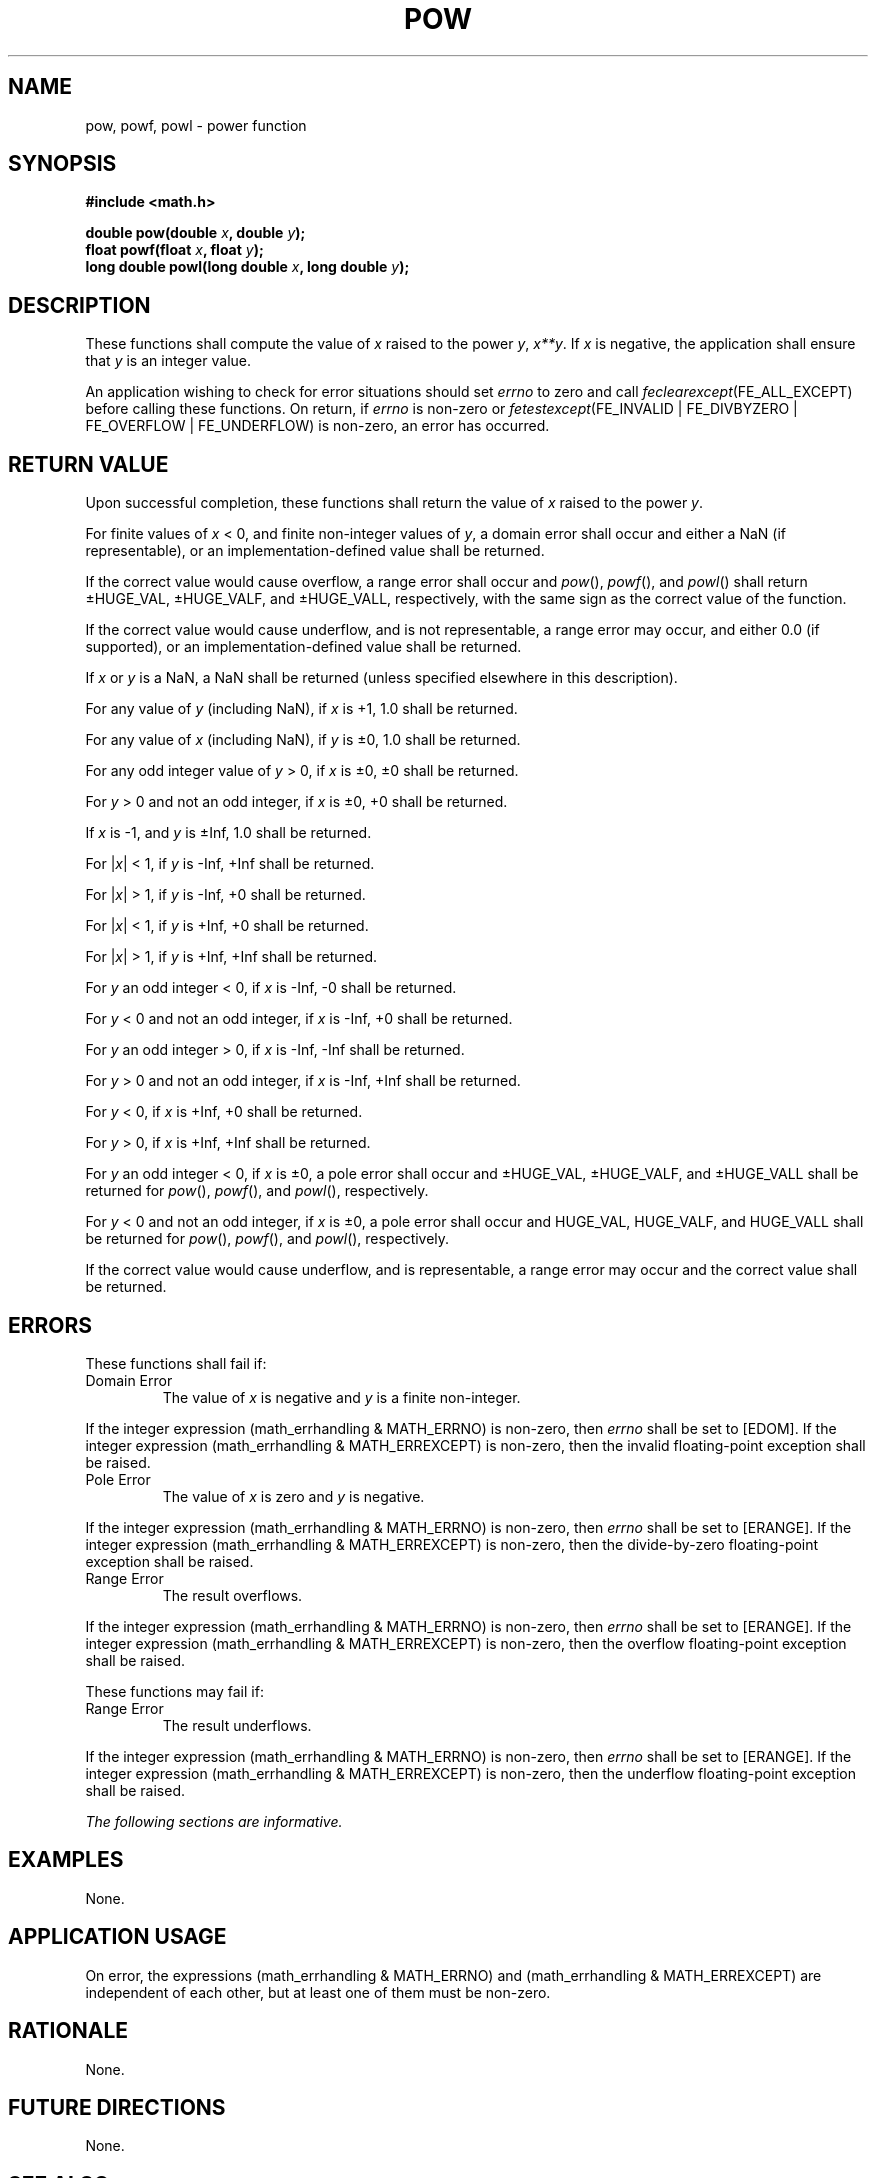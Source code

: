 .\" Copyright (c) 2001-2003 The Open Group, All Rights Reserved 
.TH "POW" 3 2003 "IEEE/The Open Group" "POSIX Programmer's Manual"
.\" pow 
.SH NAME
pow, powf, powl \- power function
.SH SYNOPSIS
.LP
\fB#include <math.h>
.br
.sp
double pow(double\fP \fIx\fP\fB, double\fP \fIy\fP\fB);
.br
float powf(float\fP \fIx\fP\fB, float\fP \fIy\fP\fB);
.br
long double powl(long double\fP \fIx\fP\fB, long double\fP \fIy\fP\fB);
.br
\fP
.SH DESCRIPTION
.LP
These functions shall compute the value of \fIx\fP raised to the power
\fIy\fP, \fIx**y\fP. If
\fIx\fP is negative, the application shall ensure that \fIy\fP is
an integer value.
.LP
An application wishing to check for error situations should set \fIerrno\fP
to zero and call
\fIfeclearexcept\fP(FE_ALL_EXCEPT) before calling these functions.
On return, if \fIerrno\fP is non-zero or
\fIfetestexcept\fP(FE_INVALID | FE_DIVBYZERO | FE_OVERFLOW | FE_UNDERFLOW)
is non-zero, an error has occurred.
.SH RETURN VALUE
.LP
Upon successful completion, these functions shall return the value
of \fIx\fP raised to the power \fIy\fP.
.LP
For finite values of \fIx\fP < 0, and finite non-integer values of
\fIy\fP, a domain error shall occur and  either a NaN
(if representable), or  an implementation-defined value shall be
returned.
.LP
If the correct value would cause overflow, a range error shall occur
and \fIpow\fP(), \fIpowf\fP(), and \fIpowl\fP() shall
return \(+-HUGE_VAL, \(+-HUGE_VALF, and \(+-HUGE_VALL, respectively,
with the same sign as the correct value of the
function.
.LP
If the correct value would cause underflow, and is not representable,
a range error may occur, and  either 0.0 (if
supported), or an implementation-defined value shall be
returned.
.LP
If
\fIx\fP or \fIy\fP is a NaN, a NaN shall be returned (unless specified
elsewhere in this description).
.LP
For any value of \fIy\fP (including NaN), if \fIx\fP is +1, 1.0 shall
be returned.
.LP
For any value of \fIx\fP (including NaN), if \fIy\fP is \(+-0, 1.0
shall be returned.
.LP
For any odd integer value of \fIy\fP > 0, if \fIx\fP is \(+-0, \(+-0
shall be returned.
.LP
For \fIy\fP > 0 and not an odd integer, if \fIx\fP is \(+-0, +0 shall
be returned.
.LP
If \fIx\fP is -1, and \fIy\fP is \(+-Inf, 1.0 shall be returned.
.LP
For |\fIx\fP| < 1, if \fIy\fP is -Inf, +Inf shall be returned.
.LP
For |\fIx\fP| > 1, if \fIy\fP is -Inf, +0 shall be returned.
.LP
For |\fIx\fP| < 1, if \fIy\fP is +Inf, +0 shall be returned.
.LP
For |\fIx\fP| > 1, if \fIy\fP is +Inf, +Inf shall be returned.
.LP
For \fIy\fP an odd integer < 0, if \fIx\fP is -Inf, -0 shall be returned.
.LP
For \fIy\fP < 0 and not an odd integer, if \fIx\fP is -Inf, +0 shall
be returned.
.LP
For \fIy\fP an odd integer > 0, if \fIx\fP is -Inf, -Inf shall be
returned.
.LP
For \fIy\fP > 0 and not an odd integer, if \fIx\fP is -Inf, +Inf shall
be returned.
.LP
For \fIy\fP < 0, if \fIx\fP is +Inf, +0 shall be returned.
.LP
For \fIy\fP > 0, if \fIx\fP is +Inf, +Inf shall be returned.
.LP
For \fIy\fP an odd integer < 0, if \fIx\fP is \(+-0, a pole error
shall occur and \(+-HUGE_VAL, \(+-HUGE_VALF,
and \(+-HUGE_VALL shall be returned for \fIpow\fP(), \fIpowf\fP(),
and \fIpowl\fP(), respectively.
.LP
For \fIy\fP < 0 and not an odd integer, if \fIx\fP is \(+-0, a pole
error shall occur and HUGE_VAL, HUGE_VALF, and
HUGE_VALL shall be returned for \fIpow\fP(), \fIpowf\fP(), and \fIpowl\fP(),
respectively.
.LP
If the correct value would cause underflow, and is representable,
a range error may occur and the correct value shall be
returned. 
.SH ERRORS
.LP
These functions shall fail if:
.TP 7
Domain\ Error
The value of \fIx\fP is negative and \fIy\fP is a finite non-integer.
.LP
If the integer expression (math_errhandling & MATH_ERRNO) is non-zero,
then \fIerrno\fP shall be set to [EDOM]. If the
integer expression (math_errhandling & MATH_ERREXCEPT) is non-zero,
then the invalid floating-point exception shall be
raised.
.TP 7
Pole\ Error
The value of \fIx\fP is zero and \fIy\fP is negative. 
.LP
If the integer expression (math_errhandling & MATH_ERRNO) is non-zero,
then \fIerrno\fP shall be set to [ERANGE]. If the
integer expression (math_errhandling & MATH_ERREXCEPT) is non-zero,
then the divide-by-zero floating-point exception shall be
raised. 
.TP 7
Range\ Error
The result overflows. 
.LP
If the integer expression (math_errhandling & MATH_ERRNO) is non-zero,
then \fIerrno\fP shall be set to [ERANGE]. If the
integer expression (math_errhandling & MATH_ERREXCEPT) is non-zero,
then the overflow floating-point exception shall be
raised.
.sp
.LP
These functions may fail if:
.TP 7
Range\ Error
The result underflows. 
.LP
If the integer expression (math_errhandling & MATH_ERRNO) is non-zero,
then \fIerrno\fP shall be set to [ERANGE]. If the
integer expression (math_errhandling & MATH_ERREXCEPT) is non-zero,
then the underflow floating-point exception shall be
raised.
.sp
.LP
\fIThe following sections are informative.\fP
.SH EXAMPLES
.LP
None.
.SH APPLICATION USAGE
.LP
On error, the expressions (math_errhandling & MATH_ERRNO) and (math_errhandling
& MATH_ERREXCEPT) are independent of
each other, but at least one of them must be non-zero.
.SH RATIONALE
.LP
None.
.SH FUTURE DIRECTIONS
.LP
None.
.SH SEE ALSO
.LP
\fIexp\fP(), \fIfeclearexcept\fP(), \fIfetestexcept\fP(), \fIisnan\fP(),
the Base Definitions volume of
IEEE\ Std\ 1003.1-2001, Section 4.18, Treatment of Error Conditions
for
Mathematical Functions, \fI<math.h>\fP
.SH COPYRIGHT
Portions of this text are reprinted and reproduced in electronic form
from IEEE Std 1003.1, 2003 Edition, Standard for Information Technology
-- Portable Operating System Interface (POSIX), The Open Group Base
Specifications Issue 6, Copyright (C) 2001-2003 by the Institute of
Electrical and Electronics Engineers, Inc and The Open Group. In the
event of any discrepancy between this version and the original IEEE and
The Open Group Standard, the original IEEE and The Open Group Standard
is the referee document. The original Standard can be obtained online at
http://www.opengroup.org/unix/online.html .
